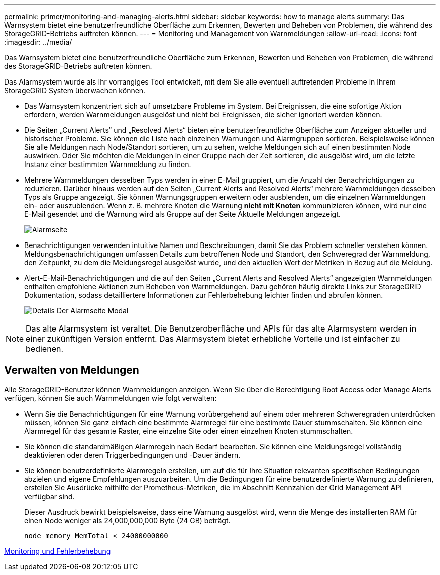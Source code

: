 ---
permalink: primer/monitoring-and-managing-alerts.html 
sidebar: sidebar 
keywords: how to manage alerts 
summary: Das Warnsystem bietet eine benutzerfreundliche Oberfläche zum Erkennen, Bewerten und Beheben von Problemen, die während des StorageGRID-Betriebs auftreten können. 
---
= Monitoring und Management von Warnmeldungen
:allow-uri-read: 
:icons: font
:imagesdir: ../media/


[role="lead"]
Das Warnsystem bietet eine benutzerfreundliche Oberfläche zum Erkennen, Bewerten und Beheben von Problemen, die während des StorageGRID-Betriebs auftreten können.

Das Alarmsystem wurde als Ihr vorrangiges Tool entwickelt, mit dem Sie alle eventuell auftretenden Probleme in Ihrem StorageGRID System überwachen können.

* Das Warnsystem konzentriert sich auf umsetzbare Probleme im System. Bei Ereignissen, die eine sofortige Aktion erfordern, werden Warnmeldungen ausgelöst und nicht bei Ereignissen, die sicher ignoriert werden können.
* Die Seiten „Current Alerts“ und „Resolved Alerts“ bieten eine benutzerfreundliche Oberfläche zum Anzeigen aktueller und historischer Probleme. Sie können die Liste nach einzelnen Warnungen und Alarmgruppen sortieren. Beispielsweise können Sie alle Meldungen nach Node/Standort sortieren, um zu sehen, welche Meldungen sich auf einen bestimmten Node auswirken. Oder Sie möchten die Meldungen in einer Gruppe nach der Zeit sortieren, die ausgelöst wird, um die letzte Instanz einer bestimmten Warnmeldung zu finden.
* Mehrere Warnmeldungen desselben Typs werden in einer E-Mail gruppiert, um die Anzahl der Benachrichtigungen zu reduzieren. Darüber hinaus werden auf den Seiten „Current Alerts and Resolved Alerts“ mehrere Warnmeldungen desselben Typs als Gruppe angezeigt. Sie können Warnungsgruppen erweitern oder ausblenden, um die einzelnen Warnmeldungen ein- oder auszublenden. Wenn z. B. mehrere Knoten die Warnung *nicht mit Knoten* kommunizieren können, wird nur eine E-Mail gesendet und die Warnung wird als Gruppe auf der Seite Aktuelle Meldungen angezeigt.
+
image::../media/alerts_current_page.png[Alarmseite]

* Benachrichtigungen verwenden intuitive Namen und Beschreibungen, damit Sie das Problem schneller verstehen können. Meldungsbenachrichtigungen umfassen Details zum betroffenen Node und Standort, den Schweregrad der Warnmeldung, den Zeitpunkt, zu dem die Meldungsregel ausgelöst wurde, und den aktuellen Wert der Metriken in Bezug auf die Meldung.
* Alert-E-Mail-Benachrichtigungen und die auf den Seiten „Current Alerts and Resolved Alerts“ angezeigten Warnmeldungen enthalten empfohlene Aktionen zum Beheben von Warnmeldungen. Dazu gehören häufig direkte Links zur StorageGRID Dokumentation, sodass detailliertere Informationen zur Fehlerbehebung leichter finden und abrufen können.
+
image::../media/alerts_page_details_modal.png[Details Der Alarmseite Modal]




NOTE: Das alte Alarmsystem ist veraltet. Die Benutzeroberfläche und APIs für das alte Alarmsystem werden in einer zukünftigen Version entfernt. Das Alarmsystem bietet erhebliche Vorteile und ist einfacher zu bedienen.



== Verwalten von Meldungen

Alle StorageGRID-Benutzer können Warnmeldungen anzeigen. Wenn Sie über die Berechtigung Root Access oder Manage Alerts verfügen, können Sie auch Warnmeldungen wie folgt verwalten:

* Wenn Sie die Benachrichtigungen für eine Warnung vorübergehend auf einem oder mehreren Schweregraden unterdrücken müssen, können Sie ganz einfach eine bestimmte Alarmregel für eine bestimmte Dauer stummschalten. Sie können eine Alarmregel für das gesamte Raster, eine einzelne Site oder einen einzelnen Knoten stummschalten.
* Sie können die standardmäßigen Alarmregeln nach Bedarf bearbeiten. Sie können eine Meldungsregel vollständig deaktivieren oder deren Triggerbedingungen und -Dauer ändern.
* Sie können benutzerdefinierte Alarmregeln erstellen, um auf die für Ihre Situation relevanten spezifischen Bedingungen abzielen und eigene Empfehlungen auszuarbeiten. Um die Bedingungen für eine benutzerdefinierte Warnung zu definieren, erstellen Sie Ausdrücke mithilfe der Prometheus-Metriken, die im Abschnitt Kennzahlen der Grid Management API verfügbar sind.
+
Dieser Ausdruck bewirkt beispielsweise, dass eine Warnung ausgelöst wird, wenn die Menge des installierten RAM für einen Node weniger als 24,000,000,000 Byte (24 GB) beträgt.

+
[listing]
----
node_memory_MemTotal < 24000000000
----


xref:../monitor/index.adoc[Monitoring und Fehlerbehebung]
